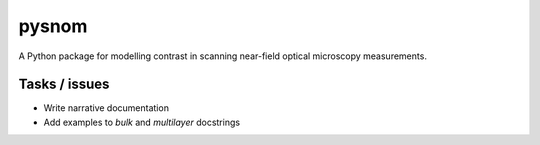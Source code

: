 pysnom
======
A Python package for modelling contrast in scanning near-field optical
microscopy measurements.


Tasks / issues
--------------
-  Write narrative documentation
-  Add examples to `bulk` and `multilayer` docstrings
